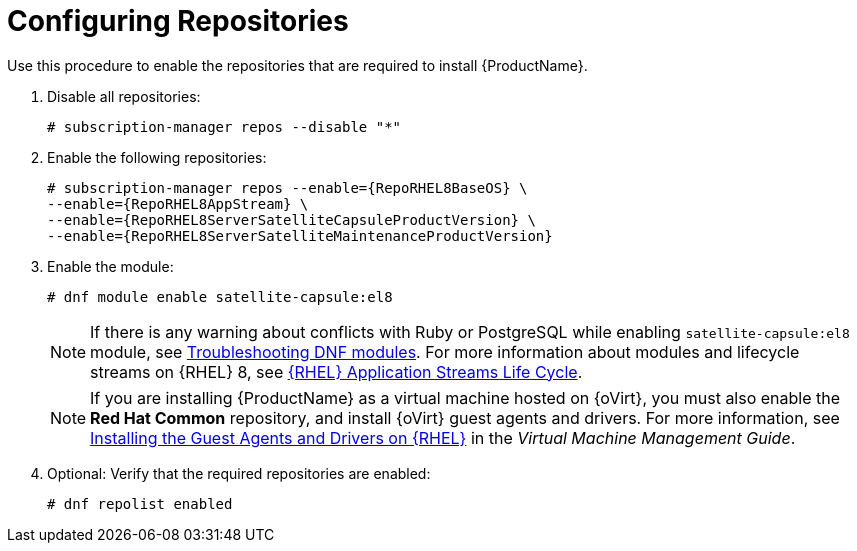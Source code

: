 [id="configuring-repositories-proxy_{context}"]

= Configuring Repositories
:dnf-module: satellite-capsule:el8
:package-manager: dnf

Use this procedure to enable the repositories that are required to install {ProductName}.

. Disable all repositories:
+
[options="nowrap"]
----
# subscription-manager repos --disable "*"
----
+

. Enable the following repositories:
+
[options="nowrap" subs="+quotes,attributes"]
----
# subscription-manager repos --enable={RepoRHEL8BaseOS} \
--enable={RepoRHEL8AppStream} \
--enable={RepoRHEL8ServerSatelliteCapsuleProductVersion} \
--enable={RepoRHEL8ServerSatelliteMaintenanceProductVersion}
----

. Enable the module:
+
[options="nowrap", subs="+quotes,verbatim,attributes"]
----
# dnf module enable {dnf-module}
----

+
[NOTE]
====
If there is any warning about conflicts with Ruby or PostgreSQL while enabling `{dnf-module}` module, see xref:troubleshooting-dnf-modules_{context}[Troubleshooting DNF modules].
For more information about modules and lifecycle streams on {RHEL} 8, see https://access.redhat.com/support/policy/updates/rhel-app-streams-life-cycle[{RHEL} Application Streams Life Cycle].
====
+

NOTE: If you are installing {ProductName} as a virtual machine hosted on {oVirt}, you must also enable the *Red{nbsp}Hat Common* repository, and install {oVirt} guest agents and drivers.
For more information, see https://access.redhat.com/documentation/en-us/red_hat_virtualization/4.4/html/virtual_machine_management_guide/installing_guest_agents_and_drivers_linux_linux_vm#Installing_the_Guest_Agents_and_Drivers_on_Red_Hat_Enterprise_Linux[Installing the Guest Agents and Drivers on {RHEL}] in the _Virtual Machine Management Guide_.

. Optional: Verify that the required repositories are enabled:
+
[options="nowrap" subs="+quotes,attributes"]
----
# {package-manager} repolist enabled
----
